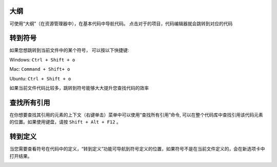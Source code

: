 大纲
-----------------------------------

可使用“大纲”（在资源管理器中），在基本代码中导航代码。 点击对于的项目，代码编辑器就会跳转到对应的代码

.. image:: ./images/outline.gif
  :width: 100%



转到符号
-----------------------------------

如果您想跳转到当前文件中的某个符号， 可以按以下快捷键:

Windows: ``Ctrl + Shift + o``

Mac: ``Command + Shift+ o``

Ubuntu: ``Ctrl + Shift + o``

如果当前文件代码比较多，跳转到符号能够大大提升您查找代码的效率

.. image:: ./images/gotosymbol.gif
  :width: 100%


查找所有引用
-----------------------------------

在你想要查找其引用的元素的上下文（右键单击）菜单中可以使用“查找所有引用”命令, 可以在整个代码库中查找引用该代码元素的位置。如果使用键盘，请按 ``Shift + Alt + F12`` 。

.. image:: ./images/findallref.gif
  :width: 100%



转到定义
-----------------------------------

当您需要查看符号在代码中的定义，“转到定义”功能可导航到符号定义的位置，如果符号不是在当前文件定义的，会在新选项卡中打开结果。

.. image:: ./images/gotodefinition.gif
  :width: 100%

